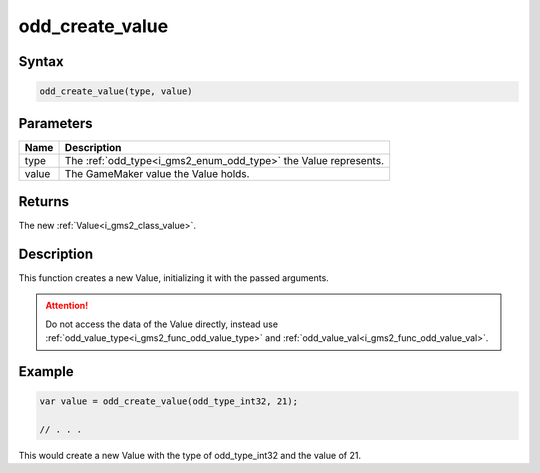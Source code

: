 .. _i_gms2_func_odd_create_value:

odd_create_value
================

Syntax
------

.. code-block:: c

    odd_create_value(type, value)

Parameters
----------
+-----------+-----------------------------------------+
|Name       |Description                              |
+===========+=========================================+
|type       |The :ref:`odd_type<i_gms2_enum_odd_type>`| 
|           |the Value represents.                    |
+-----------+-----------------------------------------+
|value      |The GameMaker value the Value holds.     |
|           |                                         |
+-----------+-----------------------------------------+

Returns
-------

The new :ref:`Value<i_gms2_class_value>`.

Description
-----------

This function creates a new Value, initializing it with the passed arguments.

.. attention:: Do not access the data of the Value directly, instead use :ref:`odd_value_type<i_gms2_func_odd_value_type>` and :ref:`odd_value_val<i_gms2_func_odd_value_val>`.

Example
-------

.. code-block:: js

    var value = odd_create_value(odd_type_int32, 21);

    // . . .

This would create a new Value with the type of odd_type_int32 and the value of 21.